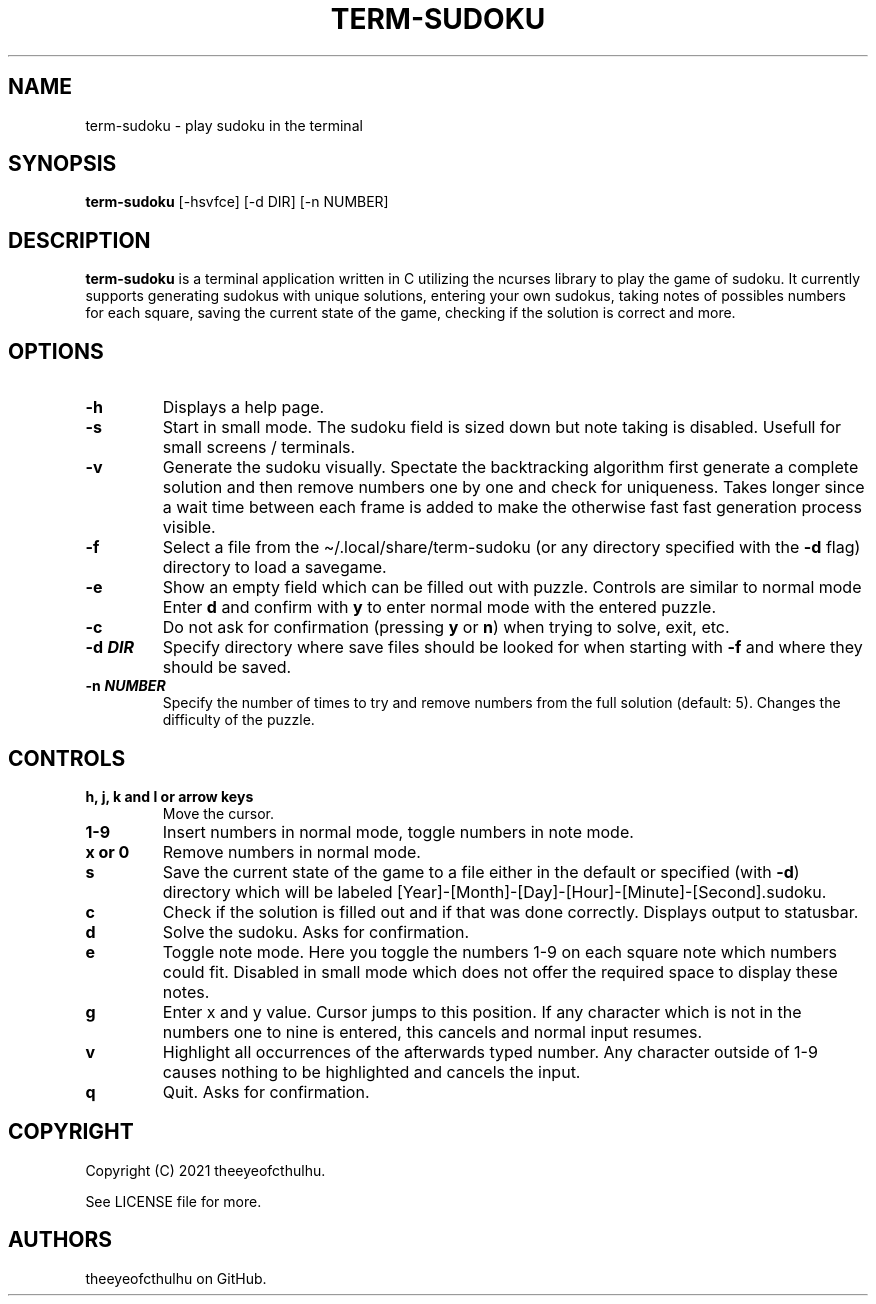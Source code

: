 .\" Automatically generated by Pandoc 2.14.0.2
.\"
.TH "TERM-SUDOKU" "1" "September 2021" "" ""
.hy
.SH NAME
.PP
term-sudoku - play sudoku in the terminal
.SH SYNOPSIS
.PP
\f[B]term-sudoku\f[R] [-hsvfce] [-d DIR] [-n NUMBER]
.SH DESCRIPTION
.PP
\f[B]term-sudoku\f[R] is a terminal application written in C utilizing the
ncurses library to play the game of sudoku.
It currently supports generating sudokus with unique solutions, entering
your own sudokus, taking notes of possibles numbers for each square,
saving the current state of the game, checking if the solution is
correct and more.
.SH OPTIONS
.TP
\f[B]-h\f[R]
Displays a help page.
.TP
\f[B]-s\f[R]
Start in small mode.
The sudoku field is sized down but note taking is disabled.
Usefull for small screens / terminals.
.TP
\f[B]-v\f[R]
Generate the sudoku visually.
Spectate the backtracking algorithm first generate a complete solution
and then remove numbers one by one and check for uniqueness.
Takes longer since a wait time between each frame is added to make the
otherwise fast fast generation process visible.
.TP
\f[B]-f\f[R]
Select a file from the \[ti]/.local/share/term-sudoku (or any directory
specified with the \f[B]-d\f[R] flag) directory to load a savegame.
.TP
\f[B]-e\f[R]
Show an empty field which can be filled out with puzzle.
Controls are similar to normal mode Enter \f[B]d\f[R] and confirm with
\f[B]y\f[R] to enter normal mode with the entered puzzle.
.TP
\f[B]-c\f[R]
Do not ask for confirmation (pressing \f[B]y\f[R] or \f[B]n\f[R]) when
trying to solve, exit, etc.
.TP
\f[B]-d \f[BI]DIR\f[B]\f[R]
Specify directory where save files should be looked for when starting
with \f[B]-f\f[R] and where they should be saved.
.TP
\f[B]-n \f[BI]NUMBER\f[B]\f[R]
Specify the number of times to try and remove numbers from the full
solution (default: 5).
Changes the difficulty of the puzzle.
.SH CONTROLS
.TP
\f[B]h, j, k and l or arrow keys\f[R]
Move the cursor.
.TP
\f[B]1-9\f[R]
Insert numbers in normal mode, toggle numbers in note mode.
.TP
\f[B]x or 0\f[R]
Remove numbers in normal mode.
.TP
\f[B]s\f[R]
Save the current state of the game to a file either in the default or
specified (with \f[B]-d\f[R]) directory which will be labeled
[Year]-[Month]-[Day]-[Hour]-[Minute]-[Second].sudoku.
.TP
\f[B]c\f[R]
Check if the solution is filled out and if that was done correctly.
Displays output to statusbar.
.TP
\f[B]d\f[R]
Solve the sudoku.
Asks for confirmation.
.TP
\f[B]e\f[R]
Toggle note mode.
Here you toggle the numbers 1-9 on each square note which numbers could
fit.
Disabled in small mode which does not offer the required space to display
these notes.
.TP
\f[B]g\f[R]
Enter x and y value.
Cursor jumps to this position. If any character which is not in the numbers
one to nine is entered, this cancels and normal input resumes.
.TP
\f[B]v\f[R]
Highlight all occurrences of the afterwards typed number.
Any character outside of 1-9 causes nothing to be highlighted and
cancels the input.
.TP
\f[B]q\f[R]
Quit.
Asks for confirmation.
.SH COPYRIGHT
.PP
Copyright (C) 2021 theeyeofcthulhu.
.PP
See LICENSE file for more.
.SH AUTHORS
.PP
theeyeofcthulhu on GitHub.
